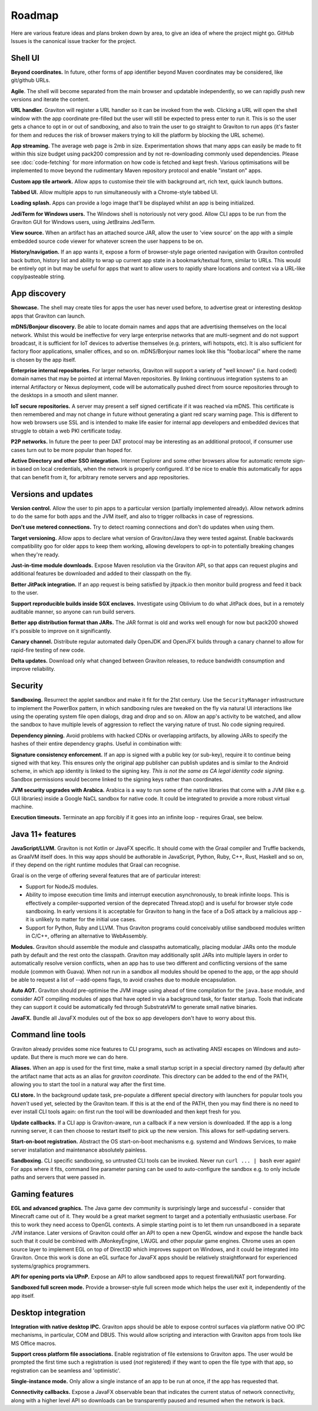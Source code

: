 Roadmap
*******

Here are various feature ideas and plans broken down by area, to give an idea of where the project might go.
GitHub Issues is the canonical issue tracker for the project.

Shell UI
--------

**Beyond coordinates.** In future, other forms of app identifier beyond Maven coordinates may be considered, like git/github URLs.

**Agile**. The shell will become separated from the main browser and updatable independently, so we can rapidly push new versions
and iterate the content.

**URL handler.** Graviton will register a URL handler so it can be invoked from the web. Clicking a URL will open the
shell window with the app coordinate pre-filled but the user will still be expected to press enter to run it. This is
so the user gets a chance to opt in or out of sandboxing, and also to train the user to go straight to Graviton to run
apps (it's faster for them and reduces the risk of browser makers trying to kill the platform by blocking the URL scheme).

**App streaming.** The average web page is 2mb in size. Experimentation shows that many apps can easily be
made to fit within this size budget using pack200 compression and by not re-downloading commonly used dependencies.
Please see :doc:`code-fetching` for more information on how code is fetched and kept fresh. Various optimisations
will be implemented to move beyond the rudimentary Maven repository protocol and enable "instant on" apps.

**Custom app tile artwork.** Allow apps to customise their tile with background art, rich text, quick launch buttons.

**Tabbed UI.** Allow multiple apps to run simultaneously with a Chrome-style tabbed UI.

**Loading splash.** Apps can provide a logo image that'll be displayed whilst an app is being initialized.

**JediTerm for Windows users.** The Windows shell is notoriously not very good. Allow CLI apps to be run from the
Graviton GUI for Windows users, using JetBrains JediTerm.

**View source.** When an artifact has an attached source JAR, allow the user to 'view source' on the app with a simple
embedded source code viewer for whatever screen the user happens to be on.

**History/navigation.** If an app wants it, expose a form of browser-style page oriented navigation with Graviton
controlled back button, history list and ability to wrap up current app state in a bookmark/textual form, similar to
URLs. This would be entirely opt in but may be useful for apps that want to allow users to rapidly share locations and
context via a URL-like copy/pasteable string.

App discovery
-------------

**Showcase.** The shell may create tiles for apps the user has never used before, to advertise great or interesting
desktop apps that Graviton can launch.

**mDNS/Bonjour discovery.** Be able to locate domain names and apps that are advertising themselves on the local network.
Whilst this would be ineffective for very large enterprise networks that are multi-segment and do not support broadcast,
it is sufficient for IoT devices to advertise themselves (e.g. printers, wifi hotspots, etc). It is also sufficient for
factory floor applications, smaller offices, and so on. mDNS/Bonjour names look like this "foobar.local" where the name
is chosen by the app itself.

**Enterprise internal repositories.** For larger networks, Graviton will support a variety of "well known"
(i.e. hard coded) domain names that may be pointed at internal Maven repositories. By linking continuous integration
systems to an internal Artifactory or Nexus deployment, code will be automatically pushed direct from source repositories
through to the desktops in a smooth and silent manner.

**IoT secure repositories.** A server may present a self signed certificate if it was reached via mDNS. This certificate
is then remembered and may not change in future without generating a giant red scary warning page. This is different to
how web browsers use SSL and is intended to make life easier for internal app developers and embedded devices that struggle
to obtain a web PKI certificate today.

**P2P networks.** In future the peer to peer DAT protocol may be interesting as an additional protocol, if consumer
use cases turn out to be more popular than hoped for.

**Active Directory and other SSO integration.** Internet Explorer and some other browsers allow for automatic remote
sign-in based on local credentials, when the network is properly configured. It'd be nice to enable this automatically
for apps that can benefit from it, for arbitrary remote servers and app repositories.

Versions and updates
--------------------

**Version control.** Allow the user to pin apps to a particular version (partially implemented already). Allow network
admins to do the same for both apps and the JVM itself, and also to trigger rollbacks in case of regressions.

**Don't use metered connections.** Try to detect roaming connections and don't do updates when using them.

**Target versioning.** Allow apps to declare what version of Graviton/Java they were tested against. Enable backwards
compatibility goo for older apps to keep them working, allowing developers to opt-in to potentially breaking changes
when they're ready.

**Just-in-time module downloads.** Expose Maven resolution via the Graviton API, so that apps can request plugins and
additional features be downloaded and added to their classpath on the fly.

**Better JitPack integration.** If an app request is being satisfied by jitpack.io then monitor build progress and feed
it back to the user.

**Support reproducible builds inside SGX enclaves.** Investigate using Oblivium to do what JitPack does, but in a
remotely auditable manner, so anyone can run build servers.

**Better app distribution format than JARs.** The JAR format is old and works well enough for now but pack200 showed
it's possible to improve on it significantly.

**Canary channel.** Distribute regular automated daily OpenJDK and OpenJFX builds through a canary channel to allow for
rapid-fire testing of new code.

**Delta updates.** Download only what changed between Graviton releases, to reduce bandwidth consumption and improve
reliability.

Security
--------

**Sandboxing.** Resurrect the applet sandbox and make it fit for the 21st century. Use the ``SecurityManager`` infrastructure
to implement the PowerBox pattern, in which sandboxing rules are tweaked on the fly via natural UI interactions like
using the operating system file open dialogs, drag and drop and so on. Allow an app's activity to be watched, and
allow the sandbox to have multiple levels of aggression to reflect the varying nature of trust. No code signing required.

**Dependency pinning.** Avoid problems with hacked CDNs or overlapping artifacts, by allowing JARs to specify the hashes of their entire
dependency graphs. Useful in combination with:

**Signature consistency enforcement.** If an app is signed with a public key (or sub-key), require it to continue being
signed with that key. This ensures only the original app publisher can publish updates and is similar to the Android
scheme, in which app identity is linked to the signing key. *This is not the same as CA legal identity code signing*.
Sandbox permissions would become linked to the signing keys rather than coordinates.

**JVM security upgrades with Arabica.** Arabica is a way to run some of the native libraries that come with a JVM
(like e.g. GUI libraries) inside a Google NaCL sandbox for native code. It could be integrated to provide a more robust
virtual machine.

**Execution timeouts.** Terminate an app forcibly if it goes into an infinite loop - requires Graal, see below.

Java 11+ features
-----------------

**JavaScript/LLVM.** Graviton is not Kotlin or JavaFX specific. It should come with the Graal compiler and Truffle
backends, as GraalVM itself does. In this way apps should be authorable in JavaScript, Python, Ruby, C++, Rust, Haskell
and so on, if they depend on the right runtime modules that Graal can recognise.

Graal is on the verge of offering several features that are of particular interest:

* Support for NodeJS modules.

* Ability to impose execution time limits and interrupt execution asynchronously, to break infinite loops. This is
  effectively a compiler-supported version of the deprecated Thread.stop()  and is useful for browser style code
  sandboxing. In early versions it is acceptable for Graviton to hang in the face of a DoS attack by a malicious app - it
  is unlikely to matter for the initial use cases.

* Support for Python, Ruby and LLVM. Thus Graviton programs could conceivably utilise sandboxed modules written in C/C++,
  offering an alternative to WebAssembly.

**Modules.** Graviton should assemble the module and classpaths automatically, placing modular JARs onto the module
path by default and the rest onto the classpath. Graviton may additionally split JARs into multiple layers in order
to automatically resolve version conflicts, when an app has to use two different and conflicting versions of the same
module (common with Guava). When not run in a sandbox all modules should be opened to the app, or the app should be able to
request a list of --add-opens flags, to avoid crashes due to module encapsulation.

**Auto AOT.** Graviton should pre-optimise the JVM image using ahead of time compilation for the ``java.base`` module,
and consider AOT compiling modules of apps that have opted in via a background task, for faster startup. Tools that
indicate they can support it could be automatically fed through SubstrateVM to generate small native binaries.

**JavaFX.** Bundle all JavaFX modules out of the box so app developers don't have to worry about this.

Command line tools
------------------

Graviton already provides some nice features to CLI programs, such as activating ANSI escapes on Windows and auto-update.
But there is much more we can do here.

**Aliases.** When an app is used for the first time, make a small startup script in a special directory named (by default)
after the artifact name that acts as an alias for `graviton coordinate`. This directory can be added to the end of the
PATH, allowing you to start the tool in a natural way after the first time.

**CLI store.** In the background update task, pre-populate a different special directory with launchers for popular tools you
*haven't* used yet, selected by the Graviton team. If this is at the end of the PATH, then you may find there is no need
to ever install CLI tools again: on first run the tool will be downloaded and then kept fresh for you.

**Update callbacks.** If a CLI app is Graviton-aware, run a callback if a new version is downloaded. If the app is a long
running server, it can then choose to restart itself to pick up the new version. This allows for self-updating servers.

**Start-on-boot registration.** Abstract the OS start-on-boot mechanisms e.g. systemd and Windows Services, to make
server installation and maintenance absolutely painless.

**Sandboxing.** CLI specific sandboxing, so untrusted CLI tools can be invoked. Never run ``curl ... | bash`` ever again!
For apps where it fits, command line parameter parsing can be used to auto-configure the sandbox e.g. to only include
paths and servers that were passed in.

Gaming features
---------------

**EGL and advanced graphics.** The Java game dev community is surprisingly large and successful - consider that Minecraft
came out of it. They would be a great market segment to target and a potentially enthusiastic userbase. For this to work
they need access to OpenGL contexts. A simple starting point is to let them run unsandboxed in a separate JVM instance.
Later versions of Graviton could offer an API to open a new OpenGL window and expose the handle back such that it could
be combined with JMonkeyEngine, LWJGL and other popular game engines. Chrome uses an open source layer to implement
EGL on top of Direct3D which improves support on Windows, and it could be integrated into Graviton. Once this work is
done an eGL surface for JavaFX apps should be relatively straightforward for experienced systems/graphics programmers.

**API for opening ports via UPnP.** Expose an API to allow sandboxed apps to request firewall/NAT port forwarding.

**Sandboxed full screen mode.** Provide a browser-style full screen mode which helps the user exit it, independently
of the app itself.

Desktop integration
-------------------

**Integration with native desktop IPC.** Graviton apps should be able to expose control surfaces via platform native
OO IPC mechanisms, in particular, COM and DBUS. This would allow scripting and interaction with Graviton apps from
tools like MS Office macros.

**Support cross platform file associations.** Enable registration of file extensions to Graviton apps. The user would
be prompted the first time such a registration is used (*not* registered) if they want to open the file type with that
app, so registration can be seamless and 'optimistic'.

**Single-instance mode.** Only allow a single instance of an app to be run at once, if the app has requested that.

**Connectivity callbacks.** Expose a JavaFX observable bean that indicates the current status of network connectivity,
along with a higher level API so downloads can be transparently paused and resumed when the network is back.